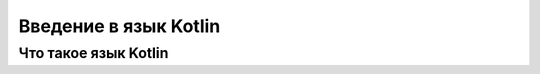 Введение в язык Kotlin
===================================

Что такое язык Kotlin
---------------------


